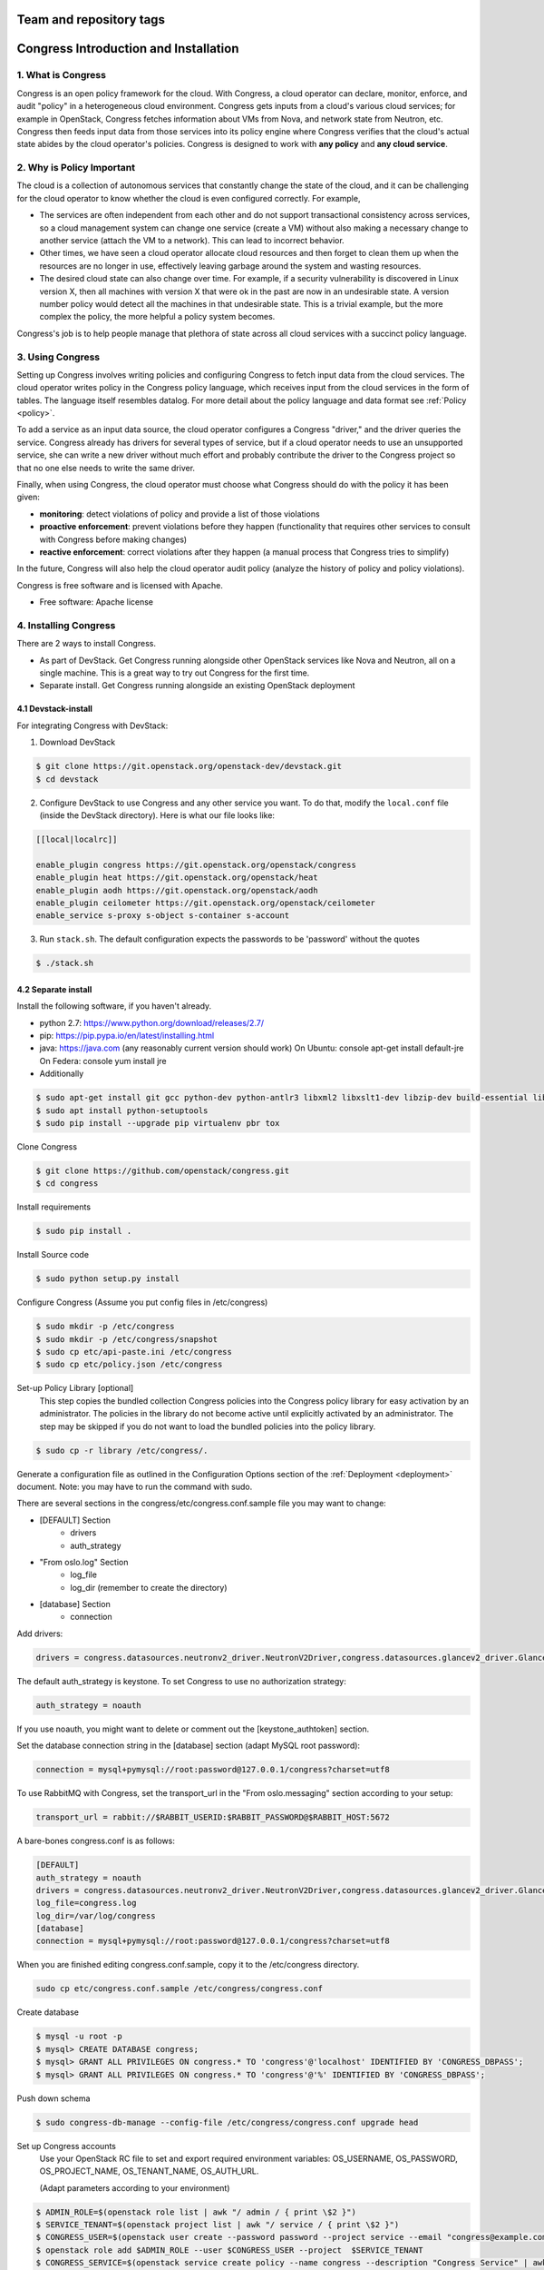 ========================
Team and repository tags
========================

.. image:: https://governance.openstack.org/tc/badges/congress.svg
    :target: https://governance.openstack.org/tc/reference/tags/index.html

.. Change things from this point on


.. _readme:

======================================
Congress Introduction and Installation
======================================

1. What is Congress
===================

Congress is an open policy framework for the cloud.  With Congress, a
cloud operator can declare, monitor, enforce, and audit "policy" in a
heterogeneous cloud environment.  Congress gets inputs from a cloud's
various cloud services; for example in OpenStack, Congress fetches
information about VMs from Nova, and network state from Neutron, etc.
Congress then feeds input data from those services into its policy engine
where Congress verifies that the cloud's actual state abides by the cloud
operator's policies.  Congress is designed to work with **any policy** and
**any cloud service**.

2. Why is Policy Important
==========================

The cloud is a collection of autonomous
services that constantly change the state of the cloud, and it can be
challenging for the cloud operator to know whether the cloud is even
configured correctly.  For example,

* The services are often independent from each other and do not
  support transactional consistency across services, so a cloud
  management system can change one service (create a VM) without also
  making a necessary change to another service (attach the VM to a
  network).  This can lead to incorrect behavior.

* Other times, we have seen a cloud operator allocate cloud resources
  and then forget to clean them up when the resources are no longer in
  use, effectively leaving garbage around the system and wasting
  resources.

* The desired cloud state can also change over time.  For example, if
  a security vulnerability is discovered in Linux version X, then all
  machines with version X that were ok in the past are now in an
  undesirable state.  A version number policy would detect all the
  machines in that undesirable state.  This is a trivial example, but
  the more complex the policy, the more helpful a policy system
  becomes.

Congress's job is to help people manage that plethora of state across
all cloud services with a succinct policy language.

3. Using Congress
=================

Setting up Congress involves writing policies and configuring Congress
to fetch input data from the cloud services.  The cloud operator
writes policy in the Congress policy language, which receives input
from the cloud services in the form of tables.  The language itself
resembles datalog.  For more detail about the policy language and data
format see :ref:`Policy <policy>`.

To add a service as an input data source, the cloud operator configures a Congress
"driver," and the driver queries the service.  Congress already
has drivers for several types of service, but if a cloud operator
needs to use an unsupported service, she can write a new driver
without much effort and probably contribute the driver to the
Congress project so that no one else needs to write the same driver.

Finally, when using Congress, the cloud operator must choose what
Congress should do with the policy it has been given:

* **monitoring**: detect violations of policy and provide a list of those violations
* **proactive enforcement**: prevent violations before they happen (functionality that requires
  other services to consult with Congress before making changes)
* **reactive enforcement**: correct violations after they happen (a manual process that
  Congress tries to simplify)

In the future, Congress
will also help the cloud operator audit policy (analyze the history
of policy and policy violations).

Congress is free software and is licensed with Apache.

* Free software: Apache license

4. Installing Congress
======================

There are 2 ways to install Congress.

* As part of DevStack.  Get Congress running alongside other OpenStack services like Nova
  and Neutron, all on a single machine.  This is a great way to try out Congress for the
  first time.

* Separate install.  Get Congress running alongside an existing OpenStack
  deployment

4.1 Devstack-install
--------------------
For integrating Congress with DevStack:

1. Download DevStack

.. code-block:: console

    $ git clone https://git.openstack.org/openstack-dev/devstack.git
    $ cd devstack

2. Configure DevStack to use Congress and any other service you want.  To do that, modify
   the ``local.conf`` file (inside the DevStack directory).  Here is what
   our file looks like:

.. code-block:: console

    [[local|localrc]]

    enable_plugin congress https://git.openstack.org/openstack/congress
    enable_plugin heat https://git.openstack.org/openstack/heat
    enable_plugin aodh https://git.openstack.org/openstack/aodh
    enable_plugin ceilometer https://git.openstack.org/openstack/ceilometer
    enable_service s-proxy s-object s-container s-account

3. Run ``stack.sh``.  The default configuration expects the passwords to be 'password'
   without the quotes

.. code-block:: console

    $ ./stack.sh


4.2 Separate install
--------------------
Install the following software, if you haven't already.

* python 2.7: https://www.python.org/download/releases/2.7/

* pip: https://pip.pypa.io/en/latest/installing.html

* java: https://java.com  (any reasonably current version should work)
  On Ubuntu:   console apt-get install default-jre
  On Federa:   console yum install jre

* Additionally

.. code-block:: console

  $ sudo apt-get install git gcc python-dev python-antlr3 libxml2 libxslt1-dev libzip-dev build-essential libssl-dev libffi-dev
  $ sudo apt install python-setuptools
  $ sudo pip install --upgrade pip virtualenv pbr tox

Clone Congress

.. code-block:: console

  $ git clone https://github.com/openstack/congress.git
  $ cd congress

Install requirements

.. code-block:: console

 $ sudo pip install .

Install Source code

.. code-block:: console

  $ sudo python setup.py install

Configure Congress  (Assume you put config files in /etc/congress)

.. code-block:: console

  $ sudo mkdir -p /etc/congress
  $ sudo mkdir -p /etc/congress/snapshot
  $ sudo cp etc/api-paste.ini /etc/congress
  $ sudo cp etc/policy.json /etc/congress

Set-up Policy Library [optional]
  This step copies the bundled collection Congress policies into the Congress
  policy library for easy activation by an administrator. The policies in the
  library do not become active until explicitly activated by an administrator.
  The step may be skipped if you do not want to load the bundled policies into
  the policy library.

.. code-block:: console

  $ sudo cp -r library /etc/congress/.

Generate a configuration file as outlined in the Configuration Options section
of the :ref:`Deployment <deployment>` document. Note: you may have to run the command with sudo.

There are several sections in the congress/etc/congress.conf.sample file you may want to change:

* [DEFAULT] Section
    - drivers
    - auth_strategy
* "From oslo.log" Section
    - log_file
    - log_dir (remember to create the directory)
* [database] Section
    - connection

Add drivers:

.. code-block:: text

  drivers = congress.datasources.neutronv2_driver.NeutronV2Driver,congress.datasources.glancev2_driver.GlanceV2Driver,congress.datasources.nova_driver.NovaDriver,congress.datasources.keystone_driver.KeystoneDriver,congress.datasources.ceilometer_driver.CeilometerDriver,congress.datasources.cinder_driver.CinderDriver,congress.datasources.swift_driver.SwiftDriver,congress.datasources.plexxi_driver.PlexxiDriver,congress.datasources.vCenter_driver.VCenterDriver,congress.datasources.murano_driver.MuranoDriver,congress.datasources.ironic_driver.IronicDriver


The default auth_strategy is keystone. To set Congress to use no authorization strategy:

.. code-block:: text

    auth_strategy = noauth

If you use noauth, you might want to delete or comment out the [keystone_authtoken] section.

Set the database connection string in the [database] section (adapt MySQL root password):

.. code-block:: text

    connection = mysql+pymysql://root:password@127.0.0.1/congress?charset=utf8

To use RabbitMQ with Congress, set the transport_url in the "From oslo.messaging" section according to your setup:

.. code-block:: text

    transport_url = rabbit://$RABBIT_USERID:$RABBIT_PASSWORD@$RABBIT_HOST:5672

A bare-bones congress.conf is as follows:

.. code-block:: text

  [DEFAULT]
  auth_strategy = noauth
  drivers = congress.datasources.neutronv2_driver.NeutronV2Driver,congress.datasources.glancev2_driver.GlanceV2Driver,congress.datasources.nova_driver.NovaDriver,congress.datasources.keystone_driver.KeystoneDriver,congress.datasources.ceilometer_driver.CeilometerDriver,congress.datasources.cinder_driver.CinderDriver,congress.datasources.swift_driver.SwiftDriver,congress.datasources.plexxi_driver.PlexxiDriver,congress.datasources.vCenter_driver.VCenterDriver,congress.datasources.murano_driver.MuranoDriver,congress.datasources.ironic_driver.IronicDriver
  log_file=congress.log
  log_dir=/var/log/congress
  [database]
  connection = mysql+pymysql://root:password@127.0.0.1/congress?charset=utf8


When you are finished editing congress.conf.sample, copy it to the /etc/congress directory.

.. code-block:: console

    sudo cp etc/congress.conf.sample /etc/congress/congress.conf


Create database

.. code-block:: console

  $ mysql -u root -p
  $ mysql> CREATE DATABASE congress;
  $ mysql> GRANT ALL PRIVILEGES ON congress.* TO 'congress'@'localhost' IDENTIFIED BY 'CONGRESS_DBPASS';
  $ mysql> GRANT ALL PRIVILEGES ON congress.* TO 'congress'@'%' IDENTIFIED BY 'CONGRESS_DBPASS';


Push down schema

.. code-block:: console

  $ sudo congress-db-manage --config-file /etc/congress/congress.conf upgrade head


Set up Congress accounts
  Use your OpenStack RC file to set and export required environment variables:
  OS_USERNAME, OS_PASSWORD, OS_PROJECT_NAME, OS_TENANT_NAME, OS_AUTH_URL.

  (Adapt parameters according to your environment)


.. code-block:: console

  $ ADMIN_ROLE=$(openstack role list | awk "/ admin / { print \$2 }")
  $ SERVICE_TENANT=$(openstack project list | awk "/ service / { print \$2 }")
  $ CONGRESS_USER=$(openstack user create --password password --project service --email "congress@example.com" congress | awk "/ id / {print \$4 }")
  $ openstack role add $ADMIN_ROLE --user $CONGRESS_USER --project  $SERVICE_TENANT
  $ CONGRESS_SERVICE=$(openstack service create policy --name congress --description "Congress Service" | awk "/ id / { print \$4 }")


Create the Congress Service Endpoint
  Endpoint creation differs based upon the Identity version. Please see the `endpoint <https://docs.openstack.org/developer/python-openstackclient/command-objects/endpoint.html>`_ documentation for details.


.. code-block:: console

  Identity v2:
  $ openstack endpoint create $CONGRESS_SERVICE --region RegionOne --publicurl https://127.0.0.1:1789/  --adminurl https://127.0.0.1:1789/ --internalurl https://127.0.0.1:1789/


.. code-block:: console

  Identity v3:
  $ openstack endpoint create --region $OS_REGION_NAME  $CONGRESS_SERVICE public https://$SERVICE_HOST:1789
  $ openstack endpoint create --region $OS_REGION_NAME  $CONGRESS_SERVICE admin https://$SERVICE_HOST:1789
  $ openstack endpoint create --region $OS_REGION_NAME  $CONGRESS_SERVICE internal https://$SERVICE_HOST:1789



Start Congress
  The default behavior is to start the Congress API, Policy Engine, and
  Datasource in a single node. For HAHT deployment options, please see the
  :ref:`HA Overview <ha_overview>` document.

.. code-block:: console

  $ sudo /usr/local/bin/congress-server --debug


Install the Congress Client
  The command line interface (CLI) for Congress resides in a project called python-congressclient.
  Follow the installation instructions on the `GitHub page <https://github.com/openstack/python-congressclient>`_.


Configure datasource drivers
  For this you must have the Congress CLI installed. Run this command for every
  service that Congress will poll for  data.
  Please note that the service name $SERVICE should match the ID of the
  datasource driver, e.g. "neutronv2" for Neutron and "glancev2" for Glance;
  $OS_USERNAME, $OS_TENANT_NAME, $OS_PASSWORD and $SERVICE_HOST are used to
  configure the related datasource driver so that congress knows how to
  talk with the service.

.. code-block:: console

  $ openstack congress datasource create $SERVICE $"SERVICE" \
    --config username=$OS_USERNAME \
    --config tenant_name=$OS_TENANT_NAME
    --config password=$OS_PASSWORD
    --config auth_url=https://$SERVICE_HOST:5000/v2.0


Install the Congress Dashboard in Horizon
  Clone congress-dashboard repo, located here https://github.com/openstack/congress-dashboard
  Follow the instructions in the README file located in https://github.com/openstack/congress-dashboard/blob/master/README.rst
  for further installation.

  Note: After you install the Congress Dashboard and restart apache, the OpenStack Dashboard may throw
  a "You have offline compression enabled..." error, follow the instructions in the error message.
  You may have to:

.. code-block:: console

  $ cd /opt/stack/horizon
  $ python manage.py compress
  $ sudo service apache2 restart


Read the HTML documentation
  Install python-sphinx and the oslosphinx extension if missing and build the docs.
  After building, open congress/doc/html/index.html in a browser.

.. code-block:: console

  $ sudo pip install sphinx
  $ sudo pip install oslosphinx
  $ make docs


Test Using the Congress CLI
  If you are not familiar with using the OpenStack command-line clients, please read the `OpenStack documentation <https://docs.openstack.org/user-guide/cli.html>`_ before proceeding.

  Once you have set up or obtained credentials to use the OpenStack command-line clients, you may begin testing Congress. During installation a number of policies are created.

  To view policies: $ openstack congress policy list

  To view installed datasources: $ openstack congress datasource list

  To list available commands: $ openstack congress --help

4.3 Unit Tests
------------------------

Run unit tests in the Congress directory

.. code-block:: console

  $ tox -epy27

In order to break into the debugger from a unit test we need to insert
a break point to the code:

.. code-block:: python

  import pdb; pdb.set_trace()

Then run ``tox`` with the debug environment as one of the following::

  tox -e debug
  tox -e debug test_file_name.TestClass.test_name

For more information see the `oslotest documentation
<https://docs.openstack.org/developer/oslotest/features.html#debugging-with-oslo-debug-helper>`_.

4.4 Upgrade
-----------

Here are the instructions for upgrading to a new release of the
Congress server.

1. Stop the Congress server.

2. Update the Congress git repo

.. code-block:: console

  $ cd /path/to/congress
  $ git fetch origin

3. Checkout the release you are interested in, say Mitaka.  Note that this
step will not succeed if you have any uncommitted changes in the repo.

.. code-block:: console

  $ git checkout origin/stable/mitaka


If you have changes committed locally that are not merged into the public
repository, you now need to cherry-pick those changes onto the new
branch.

4. Install dependencies

.. code-block:: console

 $ sudo pip install

5. Install source code

.. code-block:: console

  $ sudo python setup.py install

6. Migrate the database schema

.. code-block:: console

  $ sudo congress-db-manage --config-file /etc/congress/congress.conf upgrade head

7. (optional) Check if the configuration options you are currently using are
   still supported and whether there are any new configuration options you
   would like to use.  To see the current list of configuration options,
   use the following command, which will create a sample configuration file
   in ``etc/congress.conf.sample`` for you to examine.

.. code-block:: console

   $ tox -egenconfig

8. Restart Congress, e.g.

.. code-block:: console

  $ sudo /usr/local/bin/congress-server --debug
